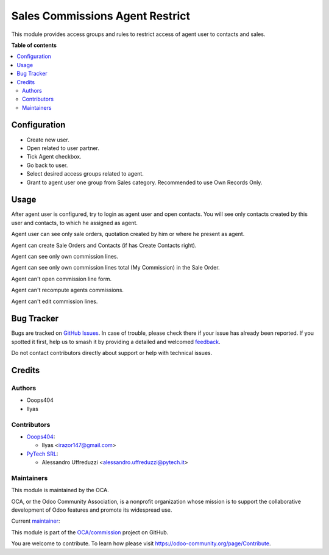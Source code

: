 ================================
Sales Commissions Agent Restrict
================================

.. 
   !!!!!!!!!!!!!!!!!!!!!!!!!!!!!!!!!!!!!!!!!!!!!!!!!!!!
   !! This file is generated by oca-gen-addon-readme !!
   !! changes will be overwritten.                   !!
   !!!!!!!!!!!!!!!!!!!!!!!!!!!!!!!!!!!!!!!!!!!!!!!!!!!!
   !! source digest: sha256:7ba0a3cdf3b0acd952dae9162fdb8a6f3ab06460bd27444574ad643043e05bc6
   !!!!!!!!!!!!!!!!!!!!!!!!!!!!!!!!!!!!!!!!!!!!!!!!!!!!

.. |badge1| image:: https://img.shields.io/badge/maturity-Beta-yellow.png
    :target: https://odoo-community.org/page/development-status
    :alt: Beta
.. |badge2| image:: https://img.shields.io/badge/licence-AGPL--3-blue.png
    :target: http://www.gnu.org/licenses/agpl-3.0-standalone.html
    :alt: License: AGPL-3
.. |badge3| image:: https://img.shields.io/badge/github-OCA%2Fcommission-lightgray.png?logo=github
    :target: https://github.com/OCA/commission/tree/14.0/sale_commission_agent_restrict
    :alt: OCA/commission
.. |badge4| image:: https://img.shields.io/badge/weblate-Translate%20me-F47D42.png
    :target: https://translation.odoo-community.org/projects/commission-14-0/commission-14-0-sale_commission_agent_restrict
    :alt: Translate me on Weblate
.. |badge5| image:: https://img.shields.io/badge/runboat-Try%20me-875A7B.png
    :target: https://runboat.odoo-community.org/builds?repo=OCA/commission&target_branch=14.0
    :alt: Try me on Runboat

|badge1| |badge2| |badge3| |badge4| |badge5|

This module provides access groups and rules to restrict access of agent user
to contacts and sales.

**Table of contents**

.. contents::
   :local:

Configuration
=============

* Create new user.
* Open related to user partner.
* Tick Agent checkbox.
* Go back to user.
* Select desired access groups related to agent.
* Grant to agent user one group from Sales category. Recommended to use Own Records Only.

Usage
=====

After agent user is configured, try to login as agent user and open contacts.
You will see only contacts created by this user and contacts,
to which he assigned as agent.

Agent user can see only sale orders, quotation created by him or where he present as agent.

Agent can create Sale Orders and Contacts (if has Create Contacts right).

Agent can see only own commission lines.

Agent can see only own commission lines total (My Commission) in the Sale Order.

Agent can't open commission line form.

Agent can't recompute agents commissions.

Agent can't edit commission lines.

Bug Tracker
===========

Bugs are tracked on `GitHub Issues <https://github.com/OCA/commission/issues>`_.
In case of trouble, please check there if your issue has already been reported.
If you spotted it first, help us to smash it by providing a detailed and welcomed
`feedback <https://github.com/OCA/commission/issues/new?body=module:%20sale_commission_agent_restrict%0Aversion:%2014.0%0A%0A**Steps%20to%20reproduce**%0A-%20...%0A%0A**Current%20behavior**%0A%0A**Expected%20behavior**>`_.

Do not contact contributors directly about support or help with technical issues.

Credits
=======

Authors
~~~~~~~

* Ooops404
* Ilyas

Contributors
~~~~~~~~~~~~

* `Ooops404 <https://www.ooops404.com>`__:

  * Ilyas <irazor147@gmail.com>

* `PyTech SRL <https://www.pytech.it>`__:

  * Alessandro Uffreduzzi <alessandro.uffreduzzi@pytech.it>

Maintainers
~~~~~~~~~~~

This module is maintained by the OCA.

.. image:: https://odoo-community.org/logo.png
   :alt: Odoo Community Association
   :target: https://odoo-community.org

OCA, or the Odoo Community Association, is a nonprofit organization whose
mission is to support the collaborative development of Odoo features and
promote its widespread use.

.. |maintainer-aleuffre| image:: https://github.com/aleuffre.png?size=40px
    :target: https://github.com/aleuffre
    :alt: aleuffre

Current `maintainer <https://odoo-community.org/page/maintainer-role>`__:

|maintainer-aleuffre| 

This module is part of the `OCA/commission <https://github.com/OCA/commission/tree/14.0/sale_commission_agent_restrict>`_ project on GitHub.

You are welcome to contribute. To learn how please visit https://odoo-community.org/page/Contribute.
